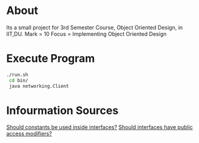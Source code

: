 * About
  Its a small project for 3rd Semester Course, Object Oriented Design, in IIT,DU.
  Mark = 10
  Focus = Implementing Object Oriented Design
* Execute Program
  #+begin_src bash
    ./run.sh
     cd bin/
     java networking.Client
  #+end_src
* Infourmation Sources
  [[https://stackoverflow.com/questions/2659593/what-is-the-use-of-interface-constants][Should constants be used inside interfaces?]]
  [[https://stackoverflow.com/questions/161633/should-methods-in-a-java-interface-be-declared-with-or-without-a-public-access-m][Should interfaces have public access modifiers?]]
